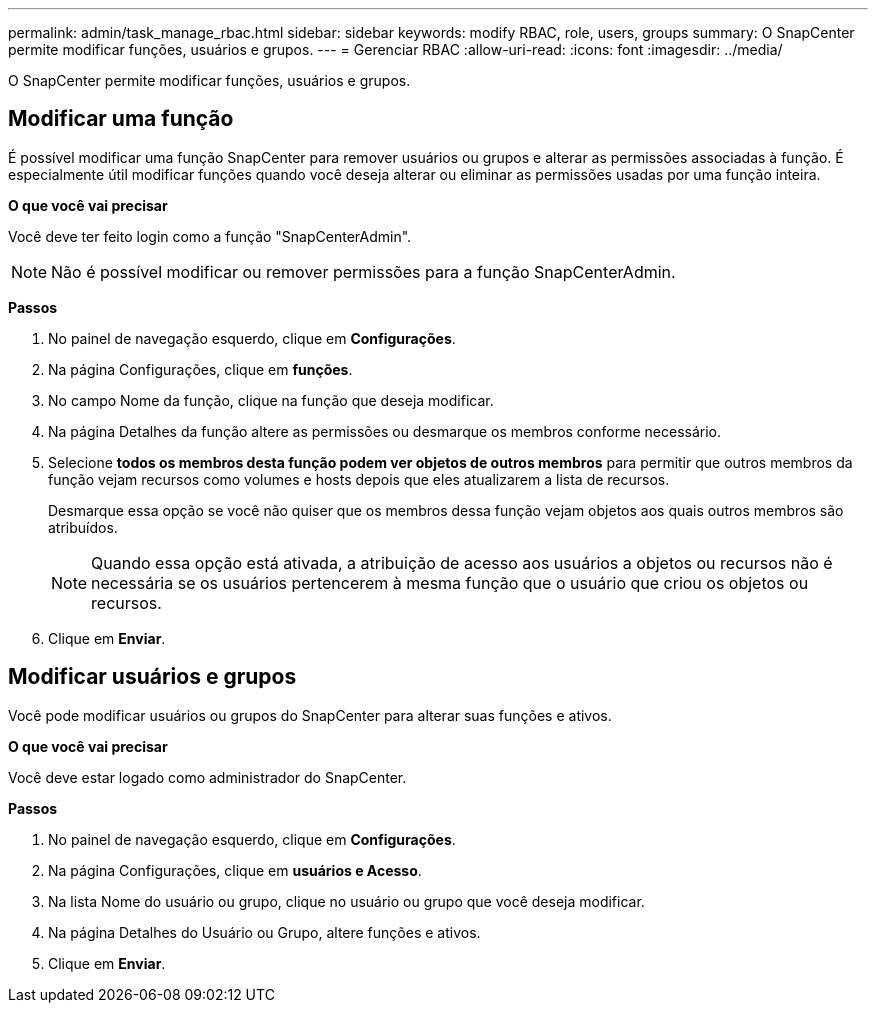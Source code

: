 ---
permalink: admin/task_manage_rbac.html 
sidebar: sidebar 
keywords: modify RBAC, role, users, groups 
summary: O SnapCenter permite modificar funções, usuários e grupos. 
---
= Gerenciar RBAC
:allow-uri-read: 
:icons: font
:imagesdir: ../media/


[role="lead"]
O SnapCenter permite modificar funções, usuários e grupos.



== Modificar uma função

É possível modificar uma função SnapCenter para remover usuários ou grupos e alterar as permissões associadas à função. É especialmente útil modificar funções quando você deseja alterar ou eliminar as permissões usadas por uma função inteira.

*O que você vai precisar*

Você deve ter feito login como a função "SnapCenterAdmin".


NOTE: Não é possível modificar ou remover permissões para a função SnapCenterAdmin.

*Passos*

. No painel de navegação esquerdo, clique em *Configurações*.
. Na página Configurações, clique em *funções*.
. No campo Nome da função, clique na função que deseja modificar.
. Na página Detalhes da função altere as permissões ou desmarque os membros conforme necessário.
. Selecione *todos os membros desta função podem ver objetos de outros membros* para permitir que outros membros da função vejam recursos como volumes e hosts depois que eles atualizarem a lista de recursos.
+
Desmarque essa opção se você não quiser que os membros dessa função vejam objetos aos quais outros membros são atribuídos.

+

NOTE: Quando essa opção está ativada, a atribuição de acesso aos usuários a objetos ou recursos não é necessária se os usuários pertencerem à mesma função que o usuário que criou os objetos ou recursos.

. Clique em *Enviar*.




== Modificar usuários e grupos

Você pode modificar usuários ou grupos do SnapCenter para alterar suas funções e ativos.

*O que você vai precisar*

Você deve estar logado como administrador do SnapCenter.

*Passos*

. No painel de navegação esquerdo, clique em *Configurações*.
. Na página Configurações, clique em *usuários e Acesso*.
. Na lista Nome do usuário ou grupo, clique no usuário ou grupo que você deseja modificar.
. Na página Detalhes do Usuário ou Grupo, altere funções e ativos.
. Clique em *Enviar*.

